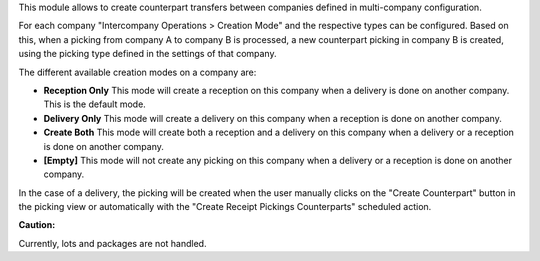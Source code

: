 This module allows to create counterpart transfers between companies defined in
multi-company configuration.

For each company "Intercompany Operations > Creation Mode" and the respective types
can be configured. Based on this, when a picking from company A to company B is 
processed, a new counterpart picking in company B is created, using the picking
type defined in the settings of that company.

The different available creation modes on a company are:

* **Reception Only** This mode will create a reception on this company when a delivery is done on another company. This is the default mode.
* **Delivery Only** This mode will create a delivery on this company when a reception is done on another company.
* **Create Both** This mode will create both a reception and a delivery on this company when a delivery or a reception is done on another company.
* **[Empty]** This mode will not create any picking on this company when a delivery or a reception is done on another company.

In the case of a delivery, the picking will be created when the user manually clicks on the "Create Counterpart" button in the picking view or automatically with the 
"Create Receipt Pickings Counterparts" scheduled action.

**Caution:**

Currently, lots and packages are not handled.
